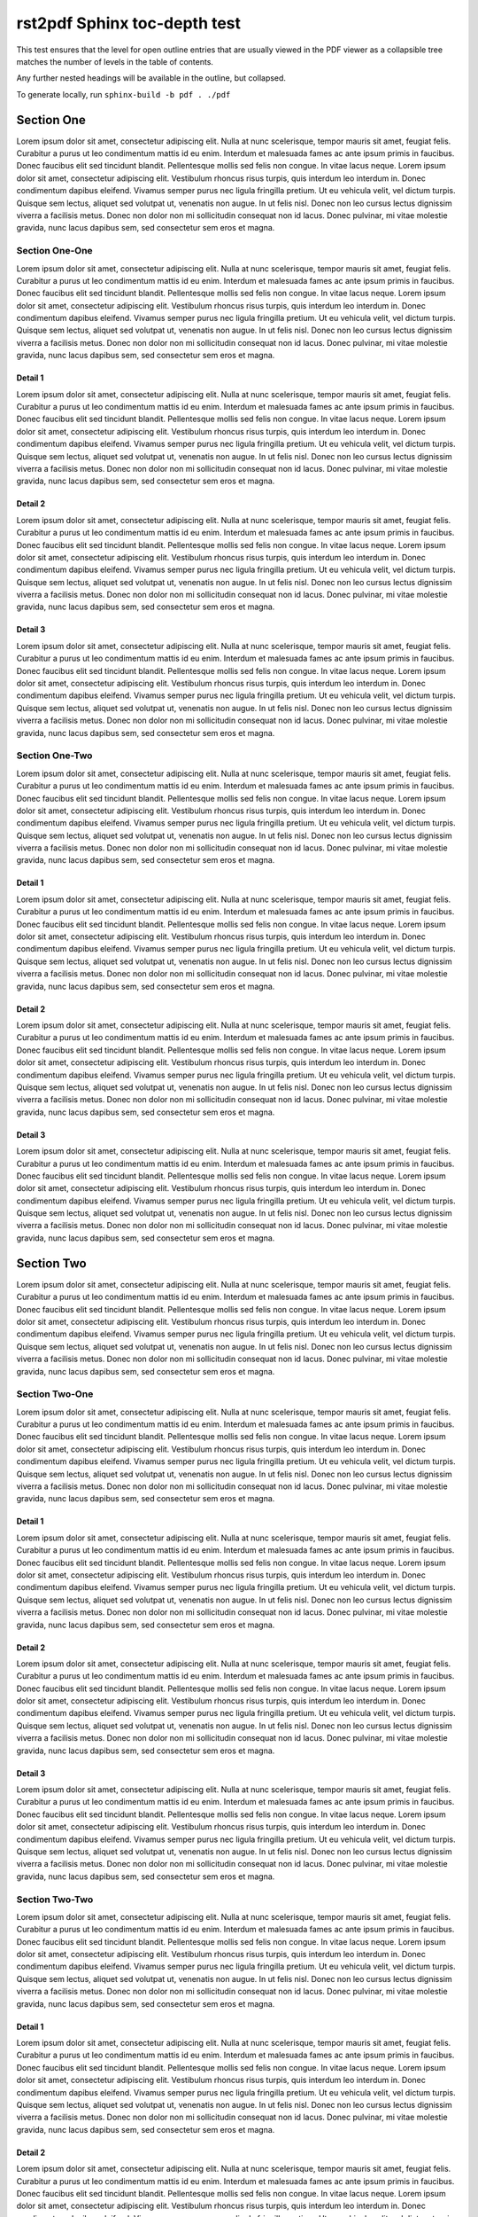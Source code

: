 rst2pdf Sphinx toc-depth test
###################################

This test ensures that the level for open outline entries that are usually viewed in the
PDF viewer as a collapsible tree matches the number of levels in the table of contents.

Any further nested headings will be available in the outline, but collapsed.

To generate locally, run ``sphinx-build -b pdf . ./pdf``

Section One
===========

Lorem ipsum dolor sit amet, consectetur adipiscing elit. Nulla at nunc scelerisque, tempor mauris sit amet, feugiat felis. Curabitur a purus ut leo condimentum mattis id eu enim. Interdum et malesuada fames ac ante ipsum primis in faucibus. Donec faucibus elit sed tincidunt blandit. Pellentesque mollis sed felis non congue. In vitae lacus neque. Lorem ipsum dolor sit amet, consectetur adipiscing elit. Vestibulum rhoncus risus turpis, quis interdum leo interdum in. Donec condimentum dapibus eleifend. Vivamus semper purus nec ligula fringilla pretium. Ut eu vehicula velit, vel dictum turpis. Quisque sem lectus, aliquet sed volutpat ut, venenatis non augue. In ut felis nisl. Donec non leo cursus lectus dignissim viverra a facilisis metus. Donec non dolor non mi sollicitudin consequat non id lacus. Donec pulvinar, mi vitae molestie gravida, nunc lacus dapibus sem, sed consectetur sem eros et magna.

Section One-One
---------------

Lorem ipsum dolor sit amet, consectetur adipiscing elit. Nulla at nunc scelerisque, tempor mauris sit amet, feugiat felis. Curabitur a purus ut leo condimentum mattis id eu enim. Interdum et malesuada fames ac ante ipsum primis in faucibus. Donec faucibus elit sed tincidunt blandit. Pellentesque mollis sed felis non congue. In vitae lacus neque. Lorem ipsum dolor sit amet, consectetur adipiscing elit. Vestibulum rhoncus risus turpis, quis interdum leo interdum in. Donec condimentum dapibus eleifend. Vivamus semper purus nec ligula fringilla pretium. Ut eu vehicula velit, vel dictum turpis. Quisque sem lectus, aliquet sed volutpat ut, venenatis non augue. In ut felis nisl. Donec non leo cursus lectus dignissim viverra a facilisis metus. Donec non dolor non mi sollicitudin consequat non id lacus. Donec pulvinar, mi vitae molestie gravida, nunc lacus dapibus sem, sed consectetur sem eros et magna.

Detail 1
^^^^^^^^

Lorem ipsum dolor sit amet, consectetur adipiscing elit. Nulla at nunc scelerisque, tempor mauris sit amet, feugiat felis. Curabitur a purus ut leo condimentum mattis id eu enim. Interdum et malesuada fames ac ante ipsum primis in faucibus. Donec faucibus elit sed tincidunt blandit. Pellentesque mollis sed felis non congue. In vitae lacus neque. Lorem ipsum dolor sit amet, consectetur adipiscing elit. Vestibulum rhoncus risus turpis, quis interdum leo interdum in. Donec condimentum dapibus eleifend. Vivamus semper purus nec ligula fringilla pretium. Ut eu vehicula velit, vel dictum turpis. Quisque sem lectus, aliquet sed volutpat ut, venenatis non augue. In ut felis nisl. Donec non leo cursus lectus dignissim viverra a facilisis metus. Donec non dolor non mi sollicitudin consequat non id lacus. Donec pulvinar, mi vitae molestie gravida, nunc lacus dapibus sem, sed consectetur sem eros et magna.

Detail 2
^^^^^^^^

Lorem ipsum dolor sit amet, consectetur adipiscing elit. Nulla at nunc scelerisque, tempor mauris sit amet, feugiat felis. Curabitur a purus ut leo condimentum mattis id eu enim. Interdum et malesuada fames ac ante ipsum primis in faucibus. Donec faucibus elit sed tincidunt blandit. Pellentesque mollis sed felis non congue. In vitae lacus neque. Lorem ipsum dolor sit amet, consectetur adipiscing elit. Vestibulum rhoncus risus turpis, quis interdum leo interdum in. Donec condimentum dapibus eleifend. Vivamus semper purus nec ligula fringilla pretium. Ut eu vehicula velit, vel dictum turpis. Quisque sem lectus, aliquet sed volutpat ut, venenatis non augue. In ut felis nisl. Donec non leo cursus lectus dignissim viverra a facilisis metus. Donec non dolor non mi sollicitudin consequat non id lacus. Donec pulvinar, mi vitae molestie gravida, nunc lacus dapibus sem, sed consectetur sem eros et magna.

Detail 3
^^^^^^^^

Lorem ipsum dolor sit amet, consectetur adipiscing elit. Nulla at nunc scelerisque, tempor mauris sit amet, feugiat felis. Curabitur a purus ut leo condimentum mattis id eu enim. Interdum et malesuada fames ac ante ipsum primis in faucibus. Donec faucibus elit sed tincidunt blandit. Pellentesque mollis sed felis non congue. In vitae lacus neque. Lorem ipsum dolor sit amet, consectetur adipiscing elit. Vestibulum rhoncus risus turpis, quis interdum leo interdum in. Donec condimentum dapibus eleifend. Vivamus semper purus nec ligula fringilla pretium. Ut eu vehicula velit, vel dictum turpis. Quisque sem lectus, aliquet sed volutpat ut, venenatis non augue. In ut felis nisl. Donec non leo cursus lectus dignissim viverra a facilisis metus. Donec non dolor non mi sollicitudin consequat non id lacus. Donec pulvinar, mi vitae molestie gravida, nunc lacus dapibus sem, sed consectetur sem eros et magna.

Section One-Two
---------------

Lorem ipsum dolor sit amet, consectetur adipiscing elit. Nulla at nunc scelerisque, tempor mauris sit amet, feugiat felis. Curabitur a purus ut leo condimentum mattis id eu enim. Interdum et malesuada fames ac ante ipsum primis in faucibus. Donec faucibus elit sed tincidunt blandit. Pellentesque mollis sed felis non congue. In vitae lacus neque. Lorem ipsum dolor sit amet, consectetur adipiscing elit. Vestibulum rhoncus risus turpis, quis interdum leo interdum in. Donec condimentum dapibus eleifend. Vivamus semper purus nec ligula fringilla pretium. Ut eu vehicula velit, vel dictum turpis. Quisque sem lectus, aliquet sed volutpat ut, venenatis non augue. In ut felis nisl. Donec non leo cursus lectus dignissim viverra a facilisis metus. Donec non dolor non mi sollicitudin consequat non id lacus. Donec pulvinar, mi vitae molestie gravida, nunc lacus dapibus sem, sed consectetur sem eros et magna.

Detail 1
^^^^^^^^

Lorem ipsum dolor sit amet, consectetur adipiscing elit. Nulla at nunc scelerisque, tempor mauris sit amet, feugiat felis. Curabitur a purus ut leo condimentum mattis id eu enim. Interdum et malesuada fames ac ante ipsum primis in faucibus. Donec faucibus elit sed tincidunt blandit. Pellentesque mollis sed felis non congue. In vitae lacus neque. Lorem ipsum dolor sit amet, consectetur adipiscing elit. Vestibulum rhoncus risus turpis, quis interdum leo interdum in. Donec condimentum dapibus eleifend. Vivamus semper purus nec ligula fringilla pretium. Ut eu vehicula velit, vel dictum turpis. Quisque sem lectus, aliquet sed volutpat ut, venenatis non augue. In ut felis nisl. Donec non leo cursus lectus dignissim viverra a facilisis metus. Donec non dolor non mi sollicitudin consequat non id lacus. Donec pulvinar, mi vitae molestie gravida, nunc lacus dapibus sem, sed consectetur sem eros et magna.

Detail 2
^^^^^^^^

Lorem ipsum dolor sit amet, consectetur adipiscing elit. Nulla at nunc scelerisque, tempor mauris sit amet, feugiat felis. Curabitur a purus ut leo condimentum mattis id eu enim. Interdum et malesuada fames ac ante ipsum primis in faucibus. Donec faucibus elit sed tincidunt blandit. Pellentesque mollis sed felis non congue. In vitae lacus neque. Lorem ipsum dolor sit amet, consectetur adipiscing elit. Vestibulum rhoncus risus turpis, quis interdum leo interdum in. Donec condimentum dapibus eleifend. Vivamus semper purus nec ligula fringilla pretium. Ut eu vehicula velit, vel dictum turpis. Quisque sem lectus, aliquet sed volutpat ut, venenatis non augue. In ut felis nisl. Donec non leo cursus lectus dignissim viverra a facilisis metus. Donec non dolor non mi sollicitudin consequat non id lacus. Donec pulvinar, mi vitae molestie gravida, nunc lacus dapibus sem, sed consectetur sem eros et magna.

Detail 3
^^^^^^^^

Lorem ipsum dolor sit amet, consectetur adipiscing elit. Nulla at nunc scelerisque, tempor mauris sit amet, feugiat felis. Curabitur a purus ut leo condimentum mattis id eu enim. Interdum et malesuada fames ac ante ipsum primis in faucibus. Donec faucibus elit sed tincidunt blandit. Pellentesque mollis sed felis non congue. In vitae lacus neque. Lorem ipsum dolor sit amet, consectetur adipiscing elit. Vestibulum rhoncus risus turpis, quis interdum leo interdum in. Donec condimentum dapibus eleifend. Vivamus semper purus nec ligula fringilla pretium. Ut eu vehicula velit, vel dictum turpis. Quisque sem lectus, aliquet sed volutpat ut, venenatis non augue. In ut felis nisl. Donec non leo cursus lectus dignissim viverra a facilisis metus. Donec non dolor non mi sollicitudin consequat non id lacus. Donec pulvinar, mi vitae molestie gravida, nunc lacus dapibus sem, sed consectetur sem eros et magna.


Section Two
===========

Lorem ipsum dolor sit amet, consectetur adipiscing elit. Nulla at nunc scelerisque, tempor mauris sit amet, feugiat felis. Curabitur a purus ut leo condimentum mattis id eu enim. Interdum et malesuada fames ac ante ipsum primis in faucibus. Donec faucibus elit sed tincidunt blandit. Pellentesque mollis sed felis non congue. In vitae lacus neque. Lorem ipsum dolor sit amet, consectetur adipiscing elit. Vestibulum rhoncus risus turpis, quis interdum leo interdum in. Donec condimentum dapibus eleifend. Vivamus semper purus nec ligula fringilla pretium. Ut eu vehicula velit, vel dictum turpis. Quisque sem lectus, aliquet sed volutpat ut, venenatis non augue. In ut felis nisl. Donec non leo cursus lectus dignissim viverra a facilisis metus. Donec non dolor non mi sollicitudin consequat non id lacus. Donec pulvinar, mi vitae molestie gravida, nunc lacus dapibus sem, sed consectetur sem eros et magna.


Section Two-One
---------------

Lorem ipsum dolor sit amet, consectetur adipiscing elit. Nulla at nunc scelerisque, tempor mauris sit amet, feugiat felis. Curabitur a purus ut leo condimentum mattis id eu enim. Interdum et malesuada fames ac ante ipsum primis in faucibus. Donec faucibus elit sed tincidunt blandit. Pellentesque mollis sed felis non congue. In vitae lacus neque. Lorem ipsum dolor sit amet, consectetur adipiscing elit. Vestibulum rhoncus risus turpis, quis interdum leo interdum in. Donec condimentum dapibus eleifend. Vivamus semper purus nec ligula fringilla pretium. Ut eu vehicula velit, vel dictum turpis. Quisque sem lectus, aliquet sed volutpat ut, venenatis non augue. In ut felis nisl. Donec non leo cursus lectus dignissim viverra a facilisis metus. Donec non dolor non mi sollicitudin consequat non id lacus. Donec pulvinar, mi vitae molestie gravida, nunc lacus dapibus sem, sed consectetur sem eros et magna.

Detail 1
^^^^^^^^

Lorem ipsum dolor sit amet, consectetur adipiscing elit. Nulla at nunc scelerisque, tempor mauris sit amet, feugiat felis. Curabitur a purus ut leo condimentum mattis id eu enim. Interdum et malesuada fames ac ante ipsum primis in faucibus. Donec faucibus elit sed tincidunt blandit. Pellentesque mollis sed felis non congue. In vitae lacus neque. Lorem ipsum dolor sit amet, consectetur adipiscing elit. Vestibulum rhoncus risus turpis, quis interdum leo interdum in. Donec condimentum dapibus eleifend. Vivamus semper purus nec ligula fringilla pretium. Ut eu vehicula velit, vel dictum turpis. Quisque sem lectus, aliquet sed volutpat ut, venenatis non augue. In ut felis nisl. Donec non leo cursus lectus dignissim viverra a facilisis metus. Donec non dolor non mi sollicitudin consequat non id lacus. Donec pulvinar, mi vitae molestie gravida, nunc lacus dapibus sem, sed consectetur sem eros et magna.

Detail 2
^^^^^^^^

Lorem ipsum dolor sit amet, consectetur adipiscing elit. Nulla at nunc scelerisque, tempor mauris sit amet, feugiat felis. Curabitur a purus ut leo condimentum mattis id eu enim. Interdum et malesuada fames ac ante ipsum primis in faucibus. Donec faucibus elit sed tincidunt blandit. Pellentesque mollis sed felis non congue. In vitae lacus neque. Lorem ipsum dolor sit amet, consectetur adipiscing elit. Vestibulum rhoncus risus turpis, quis interdum leo interdum in. Donec condimentum dapibus eleifend. Vivamus semper purus nec ligula fringilla pretium. Ut eu vehicula velit, vel dictum turpis. Quisque sem lectus, aliquet sed volutpat ut, venenatis non augue. In ut felis nisl. Donec non leo cursus lectus dignissim viverra a facilisis metus. Donec non dolor non mi sollicitudin consequat non id lacus. Donec pulvinar, mi vitae molestie gravida, nunc lacus dapibus sem, sed consectetur sem eros et magna.

Detail 3
^^^^^^^^

Lorem ipsum dolor sit amet, consectetur adipiscing elit. Nulla at nunc scelerisque, tempor mauris sit amet, feugiat felis. Curabitur a purus ut leo condimentum mattis id eu enim. Interdum et malesuada fames ac ante ipsum primis in faucibus. Donec faucibus elit sed tincidunt blandit. Pellentesque mollis sed felis non congue. In vitae lacus neque. Lorem ipsum dolor sit amet, consectetur adipiscing elit. Vestibulum rhoncus risus turpis, quis interdum leo interdum in. Donec condimentum dapibus eleifend. Vivamus semper purus nec ligula fringilla pretium. Ut eu vehicula velit, vel dictum turpis. Quisque sem lectus, aliquet sed volutpat ut, venenatis non augue. In ut felis nisl. Donec non leo cursus lectus dignissim viverra a facilisis metus. Donec non dolor non mi sollicitudin consequat non id lacus. Donec pulvinar, mi vitae molestie gravida, nunc lacus dapibus sem, sed consectetur sem eros et magna.

Section Two-Two
---------------

Lorem ipsum dolor sit amet, consectetur adipiscing elit. Nulla at nunc scelerisque, tempor mauris sit amet, feugiat felis. Curabitur a purus ut leo condimentum mattis id eu enim. Interdum et malesuada fames ac ante ipsum primis in faucibus. Donec faucibus elit sed tincidunt blandit. Pellentesque mollis sed felis non congue. In vitae lacus neque. Lorem ipsum dolor sit amet, consectetur adipiscing elit. Vestibulum rhoncus risus turpis, quis interdum leo interdum in. Donec condimentum dapibus eleifend. Vivamus semper purus nec ligula fringilla pretium. Ut eu vehicula velit, vel dictum turpis. Quisque sem lectus, aliquet sed volutpat ut, venenatis non augue. In ut felis nisl. Donec non leo cursus lectus dignissim viverra a facilisis metus. Donec non dolor non mi sollicitudin consequat non id lacus. Donec pulvinar, mi vitae molestie gravida, nunc lacus dapibus sem, sed consectetur sem eros et magna.

Detail 1
^^^^^^^^

Lorem ipsum dolor sit amet, consectetur adipiscing elit. Nulla at nunc scelerisque, tempor mauris sit amet, feugiat felis. Curabitur a purus ut leo condimentum mattis id eu enim. Interdum et malesuada fames ac ante ipsum primis in faucibus. Donec faucibus elit sed tincidunt blandit. Pellentesque mollis sed felis non congue. In vitae lacus neque. Lorem ipsum dolor sit amet, consectetur adipiscing elit. Vestibulum rhoncus risus turpis, quis interdum leo interdum in. Donec condimentum dapibus eleifend. Vivamus semper purus nec ligula fringilla pretium. Ut eu vehicula velit, vel dictum turpis. Quisque sem lectus, aliquet sed volutpat ut, venenatis non augue. In ut felis nisl. Donec non leo cursus lectus dignissim viverra a facilisis metus. Donec non dolor non mi sollicitudin consequat non id lacus. Donec pulvinar, mi vitae molestie gravida, nunc lacus dapibus sem, sed consectetur sem eros et magna.

Detail 2
^^^^^^^^

Lorem ipsum dolor sit amet, consectetur adipiscing elit. Nulla at nunc scelerisque, tempor mauris sit amet, feugiat felis. Curabitur a purus ut leo condimentum mattis id eu enim. Interdum et malesuada fames ac ante ipsum primis in faucibus. Donec faucibus elit sed tincidunt blandit. Pellentesque mollis sed felis non congue. In vitae lacus neque. Lorem ipsum dolor sit amet, consectetur adipiscing elit. Vestibulum rhoncus risus turpis, quis interdum leo interdum in. Donec condimentum dapibus eleifend. Vivamus semper purus nec ligula fringilla pretium. Ut eu vehicula velit, vel dictum turpis. Quisque sem lectus, aliquet sed volutpat ut, venenatis non augue. In ut felis nisl. Donec non leo cursus lectus dignissim viverra a facilisis metus. Donec non dolor non mi sollicitudin consequat non id lacus. Donec pulvinar, mi vitae molestie gravida, nunc lacus dapibus sem, sed consectetur sem eros et magna.

Detail 3
^^^^^^^^

Lorem ipsum dolor sit amet, consectetur adipiscing elit. Nulla at nunc scelerisque, tempor mauris sit amet, feugiat felis. Curabitur a purus ut leo condimentum mattis id eu enim. Interdum et malesuada fames ac ante ipsum primis in faucibus. Donec faucibus elit sed tincidunt blandit. Pellentesque mollis sed felis non congue. In vitae lacus neque. Lorem ipsum dolor sit amet, consectetur adipiscing elit. Vestibulum rhoncus risus turpis, quis interdum leo interdum in. Donec condimentum dapibus eleifend. Vivamus semper purus nec ligula fringilla pretium. Ut eu vehicula velit, vel dictum turpis. Quisque sem lectus, aliquet sed volutpat ut, venenatis non augue. In ut felis nisl. Donec non leo cursus lectus dignissim viverra a facilisis metus. Donec non dolor non mi sollicitudin consequat non id lacus. Donec pulvinar, mi vitae molestie gravida, nunc lacus dapibus sem, sed consectetur sem eros et magna.


Section Two-Three
-----------------

Lorem ipsum dolor sit amet, consectetur adipiscing elit. Nulla at nunc scelerisque, tempor mauris sit amet, feugiat felis. Curabitur a purus ut leo condimentum mattis id eu enim. Interdum et malesuada fames ac ante ipsum primis in faucibus. Donec faucibus elit sed tincidunt blandit. Pellentesque mollis sed felis non congue. In vitae lacus neque. Lorem ipsum dolor sit amet, consectetur adipiscing elit. Vestibulum rhoncus risus turpis, quis interdum leo interdum in. Donec condimentum dapibus eleifend. Vivamus semper purus nec ligula fringilla pretium. Ut eu vehicula velit, vel dictum turpis. Quisque sem lectus, aliquet sed volutpat ut, venenatis non augue. In ut felis nisl. Donec non leo cursus lectus dignissim viverra a facilisis metus. Donec non dolor non mi sollicitudin consequat non id lacus. Donec pulvinar, mi vitae molestie gravida, nunc lacus dapibus sem, sed consectetur sem eros et magna.

Detail 1
^^^^^^^^

Lorem ipsum dolor sit amet, consectetur adipiscing elit. Nulla at nunc scelerisque, tempor mauris sit amet, feugiat felis. Curabitur a purus ut leo condimentum mattis id eu enim. Interdum et malesuada fames ac ante ipsum primis in faucibus. Donec faucibus elit sed tincidunt blandit. Pellentesque mollis sed felis non congue. In vitae lacus neque. Lorem ipsum dolor sit amet, consectetur adipiscing elit. Vestibulum rhoncus risus turpis, quis interdum leo interdum in. Donec condimentum dapibus eleifend. Vivamus semper purus nec ligula fringilla pretium. Ut eu vehicula velit, vel dictum turpis. Quisque sem lectus, aliquet sed volutpat ut, venenatis non augue. In ut felis nisl. Donec non leo cursus lectus dignissim viverra a facilisis metus. Donec non dolor non mi sollicitudin consequat non id lacus. Donec pulvinar, mi vitae molestie gravida, nunc lacus dapibus sem, sed consectetur sem eros et magna.

Detail 2
^^^^^^^^

Lorem ipsum dolor sit amet, consectetur adipiscing elit. Nulla at nunc scelerisque, tempor mauris sit amet, feugiat felis. Curabitur a purus ut leo condimentum mattis id eu enim. Interdum et malesuada fames ac ante ipsum primis in faucibus. Donec faucibus elit sed tincidunt blandit. Pellentesque mollis sed felis non congue. In vitae lacus neque. Lorem ipsum dolor sit amet, consectetur adipiscing elit. Vestibulum rhoncus risus turpis, quis interdum leo interdum in. Donec condimentum dapibus eleifend. Vivamus semper purus nec ligula fringilla pretium. Ut eu vehicula velit, vel dictum turpis. Quisque sem lectus, aliquet sed volutpat ut, venenatis non augue. In ut felis nisl. Donec non leo cursus lectus dignissim viverra a facilisis metus. Donec non dolor non mi sollicitudin consequat non id lacus. Donec pulvinar, mi vitae molestie gravida, nunc lacus dapibus sem, sed consectetur sem eros et magna.

Detail 3
^^^^^^^^

Lorem ipsum dolor sit amet, consectetur adipiscing elit. Nulla at nunc scelerisque, tempor mauris sit amet, feugiat felis. Curabitur a purus ut leo condimentum mattis id eu enim. Interdum et malesuada fames ac ante ipsum primis in faucibus. Donec faucibus elit sed tincidunt blandit. Pellentesque mollis sed felis non congue. In vitae lacus neque. Lorem ipsum dolor sit amet, consectetur adipiscing elit. Vestibulum rhoncus risus turpis, quis interdum leo interdum in. Donec condimentum dapibus eleifend. Vivamus semper purus nec ligula fringilla pretium. Ut eu vehicula velit, vel dictum turpis. Quisque sem lectus, aliquet sed volutpat ut, venenatis non augue. In ut felis nisl. Donec non leo cursus lectus dignissim viverra a facilisis metus. Donec non dolor non mi sollicitudin consequat non id lacus. Donec pulvinar, mi vitae molestie gravida, nunc lacus dapibus sem, sed consectetur sem eros et magna.



Section Three
=============

Lorem ipsum dolor sit amet, consectetur adipiscing elit. Nulla at nunc scelerisque, tempor mauris sit amet, feugiat felis. Curabitur a purus ut leo condimentum mattis id eu enim. Interdum et malesuada fames ac ante ipsum primis in faucibus. Donec faucibus elit sed tincidunt blandit. Pellentesque mollis sed felis non congue. In vitae lacus neque. Lorem ipsum dolor sit amet, consectetur adipiscing elit. Vestibulum rhoncus risus turpis, quis interdum leo interdum in. Donec condimentum dapibus eleifend. Vivamus semper purus nec ligula fringilla pretium. Ut eu vehicula velit, vel dictum turpis. Quisque sem lectus, aliquet sed volutpat ut, venenatis non augue. In ut felis nisl. Donec non leo cursus lectus dignissim viverra a facilisis metus. Donec non dolor non mi sollicitudin consequat non id lacus. Donec pulvinar, mi vitae molestie gravida, nunc lacus dapibus sem, sed consectetur sem eros et magna.

Section Three-One
-----------------

Lorem ipsum dolor sit amet, consectetur adipiscing elit. Nulla at nunc scelerisque, tempor mauris sit amet, feugiat felis. Curabitur a purus ut leo condimentum mattis id eu enim. Interdum et malesuada fames ac ante ipsum primis in faucibus. Donec faucibus elit sed tincidunt blandit. Pellentesque mollis sed felis non congue. In vitae lacus neque. Lorem ipsum dolor sit amet, consectetur adipiscing elit. Vestibulum rhoncus risus turpis, quis interdum leo interdum in. Donec condimentum dapibus eleifend. Vivamus semper purus nec ligula fringilla pretium. Ut eu vehicula velit, vel dictum turpis. Quisque sem lectus, aliquet sed volutpat ut, venenatis non augue. In ut felis nisl. Donec non leo cursus lectus dignissim viverra a facilisis metus. Donec non dolor non mi sollicitudin consequat non id lacus. Donec pulvinar, mi vitae molestie gravida, nunc lacus dapibus sem, sed consectetur sem eros et magna.

Detail 1
^^^^^^^^

Lorem ipsum dolor sit amet, consectetur adipiscing elit. Nulla at nunc scelerisque, tempor mauris sit amet, feugiat felis. Curabitur a purus ut leo condimentum mattis id eu enim. Interdum et malesuada fames ac ante ipsum primis in faucibus. Donec faucibus elit sed tincidunt blandit. Pellentesque mollis sed felis non congue. In vitae lacus neque. Lorem ipsum dolor sit amet, consectetur adipiscing elit. Vestibulum rhoncus risus turpis, quis interdum leo interdum in. Donec condimentum dapibus eleifend. Vivamus semper purus nec ligula fringilla pretium. Ut eu vehicula velit, vel dictum turpis. Quisque sem lectus, aliquet sed volutpat ut, venenatis non augue. In ut felis nisl. Donec non leo cursus lectus dignissim viverra a facilisis metus. Donec non dolor non mi sollicitudin consequat non id lacus. Donec pulvinar, mi vitae molestie gravida, nunc lacus dapibus sem, sed consectetur sem eros et magna.

Detail 2
^^^^^^^^

Lorem ipsum dolor sit amet, consectetur adipiscing elit. Nulla at nunc scelerisque, tempor mauris sit amet, feugiat felis. Curabitur a purus ut leo condimentum mattis id eu enim. Interdum et malesuada fames ac ante ipsum primis in faucibus. Donec faucibus elit sed tincidunt blandit. Pellentesque mollis sed felis non congue. In vitae lacus neque. Lorem ipsum dolor sit amet, consectetur adipiscing elit. Vestibulum rhoncus risus turpis, quis interdum leo interdum in. Donec condimentum dapibus eleifend. Vivamus semper purus nec ligula fringilla pretium. Ut eu vehicula velit, vel dictum turpis. Quisque sem lectus, aliquet sed volutpat ut, venenatis non augue. In ut felis nisl. Donec non leo cursus lectus dignissim viverra a facilisis metus. Donec non dolor non mi sollicitudin consequat non id lacus. Donec pulvinar, mi vitae molestie gravida, nunc lacus dapibus sem, sed consectetur sem eros et magna.

Detail 3
^^^^^^^^

Lorem ipsum dolor sit amet, consectetur adipiscing elit. Nulla at nunc scelerisque, tempor mauris sit amet, feugiat felis. Curabitur a purus ut leo condimentum mattis id eu enim. Interdum et malesuada fames ac ante ipsum primis in faucibus. Donec faucibus elit sed tincidunt blandit. Pellentesque mollis sed felis non congue. In vitae lacus neque. Lorem ipsum dolor sit amet, consectetur adipiscing elit. Vestibulum rhoncus risus turpis, quis interdum leo interdum in. Donec condimentum dapibus eleifend. Vivamus semper purus nec ligula fringilla pretium. Ut eu vehicula velit, vel dictum turpis. Quisque sem lectus, aliquet sed volutpat ut, venenatis non augue. In ut felis nisl. Donec non leo cursus lectus dignissim viverra a facilisis metus. Donec non dolor non mi sollicitudin consequat non id lacus. Donec pulvinar, mi vitae molestie gravida, nunc lacus dapibus sem, sed consectetur sem eros et magna.

Section Three-Two
-----------------

Lorem ipsum dolor sit amet, consectetur adipiscing elit. Nulla at nunc scelerisque, tempor mauris sit amet, feugiat felis. Curabitur a purus ut leo condimentum mattis id eu enim. Interdum et malesuada fames ac ante ipsum primis in faucibus. Donec faucibus elit sed tincidunt blandit. Pellentesque mollis sed felis non congue. In vitae lacus neque. Lorem ipsum dolor sit amet, consectetur adipiscing elit. Vestibulum rhoncus risus turpis, quis interdum leo interdum in. Donec condimentum dapibus eleifend. Vivamus semper purus nec ligula fringilla pretium. Ut eu vehicula velit, vel dictum turpis. Quisque sem lectus, aliquet sed volutpat ut, venenatis non augue. In ut felis nisl. Donec non leo cursus lectus dignissim viverra a facilisis metus. Donec non dolor non mi sollicitudin consequat non id lacus. Donec pulvinar, mi vitae molestie gravida, nunc lacus dapibus sem, sed consectetur sem eros et magna.

Detail 1
^^^^^^^^

Lorem ipsum dolor sit amet, consectetur adipiscing elit. Nulla at nunc scelerisque, tempor mauris sit amet, feugiat felis. Curabitur a purus ut leo condimentum mattis id eu enim. Interdum et malesuada fames ac ante ipsum primis in faucibus. Donec faucibus elit sed tincidunt blandit. Pellentesque mollis sed felis non congue. In vitae lacus neque. Lorem ipsum dolor sit amet, consectetur adipiscing elit. Vestibulum rhoncus risus turpis, quis interdum leo interdum in. Donec condimentum dapibus eleifend. Vivamus semper purus nec ligula fringilla pretium. Ut eu vehicula velit, vel dictum turpis. Quisque sem lectus, aliquet sed volutpat ut, venenatis non augue. In ut felis nisl. Donec non leo cursus lectus dignissim viverra a facilisis metus. Donec non dolor non mi sollicitudin consequat non id lacus. Donec pulvinar, mi vitae molestie gravida, nunc lacus dapibus sem, sed consectetur sem eros et magna.

Detail 2
^^^^^^^^

Lorem ipsum dolor sit amet, consectetur adipiscing elit. Nulla at nunc scelerisque, tempor mauris sit amet, feugiat felis. Curabitur a purus ut leo condimentum mattis id eu enim. Interdum et malesuada fames ac ante ipsum primis in faucibus. Donec faucibus elit sed tincidunt blandit. Pellentesque mollis sed felis non congue. In vitae lacus neque. Lorem ipsum dolor sit amet, consectetur adipiscing elit. Vestibulum rhoncus risus turpis, quis interdum leo interdum in. Donec condimentum dapibus eleifend. Vivamus semper purus nec ligula fringilla pretium. Ut eu vehicula velit, vel dictum turpis. Quisque sem lectus, aliquet sed volutpat ut, venenatis non augue. In ut felis nisl. Donec non leo cursus lectus dignissim viverra a facilisis metus. Donec non dolor non mi sollicitudin consequat non id lacus. Donec pulvinar, mi vitae molestie gravida, nunc lacus dapibus sem, sed consectetur sem eros et magna.

Detail 3
^^^^^^^^

Lorem ipsum dolor sit amet, consectetur adipiscing elit. Nulla at nunc scelerisque, tempor mauris sit amet, feugiat felis. Curabitur a purus ut leo condimentum mattis id eu enim. Interdum et malesuada fames ac ante ipsum primis in faucibus. Donec faucibus elit sed tincidunt blandit. Pellentesque mollis sed felis non congue. In vitae lacus neque. Lorem ipsum dolor sit amet, consectetur adipiscing elit. Vestibulum rhoncus risus turpis, quis interdum leo interdum in. Donec condimentum dapibus eleifend. Vivamus semper purus nec ligula fringilla pretium. Ut eu vehicula velit, vel dictum turpis. Quisque sem lectus, aliquet sed volutpat ut, venenatis non augue. In ut felis nisl. Donec non leo cursus lectus dignissim viverra a facilisis metus. Donec non dolor non mi sollicitudin consequat non id lacus. Donec pulvinar, mi vitae molestie gravida, nunc lacus dapibus sem, sed consectetur sem eros et magna.

Section Three-Three
-------------------

Lorem ipsum dolor sit amet, consectetur adipiscing elit. Nulla at nunc scelerisque, tempor mauris sit amet, feugiat felis. Curabitur a purus ut leo condimentum mattis id eu enim. Interdum et malesuada fames ac ante ipsum primis in faucibus. Donec faucibus elit sed tincidunt blandit. Pellentesque mollis sed felis non congue. In vitae lacus neque. Lorem ipsum dolor sit amet, consectetur adipiscing elit. Vestibulum rhoncus risus turpis, quis interdum leo interdum in. Donec condimentum dapibus eleifend. Vivamus semper purus nec ligula fringilla pretium. Ut eu vehicula velit, vel dictum turpis. Quisque sem lectus, aliquet sed volutpat ut, venenatis non augue. In ut felis nisl. Donec non leo cursus lectus dignissim viverra a facilisis metus. Donec non dolor non mi sollicitudin consequat non id lacus. Donec pulvinar, mi vitae molestie gravida, nunc lacus dapibus sem, sed consectetur sem eros et magna.

Detail 1
^^^^^^^^

Lorem ipsum dolor sit amet, consectetur adipiscing elit. Nulla at nunc scelerisque, tempor mauris sit amet, feugiat felis. Curabitur a purus ut leo condimentum mattis id eu enim. Interdum et malesuada fames ac ante ipsum primis in faucibus. Donec faucibus elit sed tincidunt blandit. Pellentesque mollis sed felis non congue. In vitae lacus neque. Lorem ipsum dolor sit amet, consectetur adipiscing elit. Vestibulum rhoncus risus turpis, quis interdum leo interdum in. Donec condimentum dapibus eleifend. Vivamus semper purus nec ligula fringilla pretium. Ut eu vehicula velit, vel dictum turpis. Quisque sem lectus, aliquet sed volutpat ut, venenatis non augue. In ut felis nisl. Donec non leo cursus lectus dignissim viverra a facilisis metus. Donec non dolor non mi sollicitudin consequat non id lacus. Donec pulvinar, mi vitae molestie gravida, nunc lacus dapibus sem, sed consectetur sem eros et magna.

Detail 2
^^^^^^^^

Lorem ipsum dolor sit amet, consectetur adipiscing elit. Nulla at nunc scelerisque, tempor mauris sit amet, feugiat felis. Curabitur a purus ut leo condimentum mattis id eu enim. Interdum et malesuada fames ac ante ipsum primis in faucibus. Donec faucibus elit sed tincidunt blandit. Pellentesque mollis sed felis non congue. In vitae lacus neque. Lorem ipsum dolor sit amet, consectetur adipiscing elit. Vestibulum rhoncus risus turpis, quis interdum leo interdum in. Donec condimentum dapibus eleifend. Vivamus semper purus nec ligula fringilla pretium. Ut eu vehicula velit, vel dictum turpis. Quisque sem lectus, aliquet sed volutpat ut, venenatis non augue. In ut felis nisl. Donec non leo cursus lectus dignissim viverra a facilisis metus. Donec non dolor non mi sollicitudin consequat non id lacus. Donec pulvinar, mi vitae molestie gravida, nunc lacus dapibus sem, sed consectetur sem eros et magna.

Detail 3
^^^^^^^^

Lorem ipsum dolor sit amet, consectetur adipiscing elit. Nulla at nunc scelerisque, tempor mauris sit amet, feugiat felis. Curabitur a purus ut leo condimentum mattis id eu enim. Interdum et malesuada fames ac ante ipsum primis in faucibus. Donec faucibus elit sed tincidunt blandit. Pellentesque mollis sed felis non congue. In vitae lacus neque. Lorem ipsum dolor sit amet, consectetur adipiscing elit. Vestibulum rhoncus risus turpis, quis interdum leo interdum in. Donec condimentum dapibus eleifend. Vivamus semper purus nec ligula fringilla pretium. Ut eu vehicula velit, vel dictum turpis. Quisque sem lectus, aliquet sed volutpat ut, venenatis non augue. In ut felis nisl. Donec non leo cursus lectus dignissim viverra a facilisis metus. Donec non dolor non mi sollicitudin consequat non id lacus. Donec pulvinar, mi vitae molestie gravida, nunc lacus dapibus sem, sed consectetur sem eros et magna.

